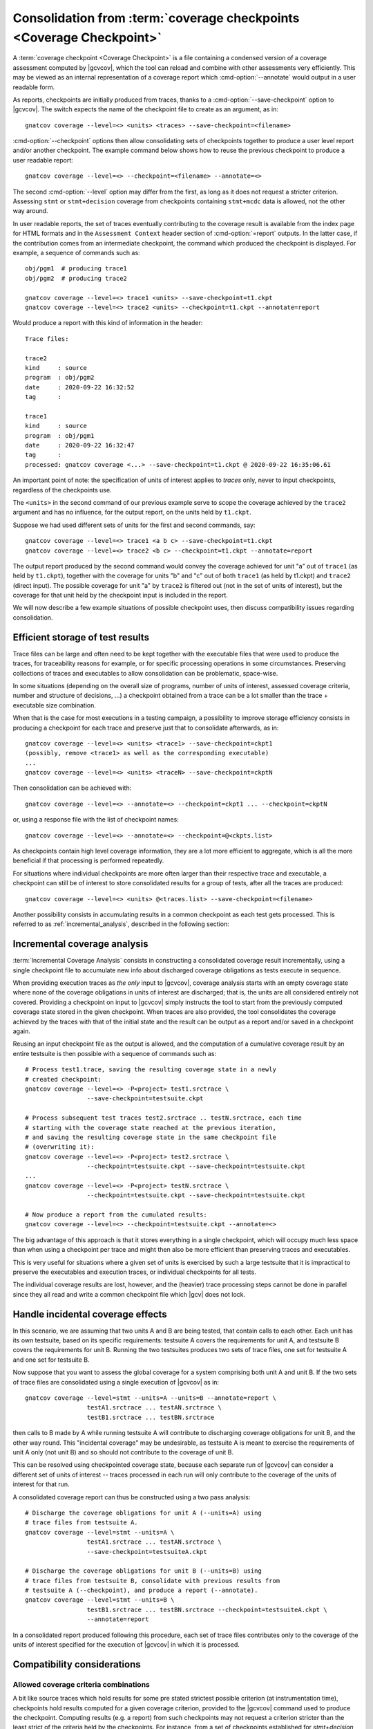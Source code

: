 .. index::
   single: Coverage Checkpoints

.. _checkpoints:

*********************************************************************
Consolidation from :term:`coverage checkpoints <Coverage Checkpoint>`
*********************************************************************

A :term:`coverage checkpoint <Coverage Checkpoint>` is a file containing a
condensed version of a coverage assessment computed by |gcvcov|, which the tool
can reload and combine with other assessments very efficiently. This may be
viewed as an internal representation of a coverage report which
:cmd-option:`--annotate` would output in a user readable form.

As reports, checkpoints are initially produced from traces, thanks to a
:cmd-option:`--save-checkpoint` option to |gcvcov|.  The switch expects the
name of the checkpoint file to create as an argument, as in::

  gnatcov coverage --level=<> <units> <traces> --save-checkpoint=<filename>

:cmd-option:`--checkpoint` options then allow consolidating sets of checkpoints
together to produce a user level report and/or another checkpoint. The example
command below shows how to reuse the previous checkpoint to produce a user
readable report::

  gnatcov coverage --level=<> --checkpoint=<filename> --annotate=<>


The second :cmd-option:`--level` option may differ from the first, as long as
it does not request a stricter criterion. Assessing ``stmt`` or
``stmt+decision`` coverage from checkpoints containing ``stmt+mcdc`` data is
allowed, not the other way around.

In user readable reports, the set of traces eventually contributing to the
coverage result is available from the index page for HTML formats and in the
``Assessment Context`` header section of :cmd-option:`=report` outputs. In the
latter case, if the contribution comes from an intermediate checkpoint, the
command which produced the checkpoint is displayed. For example, a sequence of
commands such as::

  obj/pgm1  # producing trace1
  obj/pgm2  # producing trace2

  gnatcov coverage --level=<> trace1 <units> --save-checkpoint=t1.ckpt
  gnatcov coverage --level=<> trace2 <units> --checkpoint=t1.ckpt --annotate=report


Would produce a report with this kind of information in the header::

   Trace files:

   trace2
   kind     : source
   program  : obj/pgm2
   date     : 2020-09-22 16:32:52
   tag      :

   trace1
   kind     : source
   program  : obj/pgm1
   date     : 2020-09-22 16:32:47
   tag      :
   processed: gnatcov coverage <...> --save-checkpoint=t1.ckpt @ 2020-09-22 16:35:06.61

An important point of note: the specification of units of interest
applies to *traces* only, never to input checkpoints, regardless of
the checkpoints use.

The ``<units>`` in the second command of our previous example serve
to scope the coverage achieved by the ``trace2`` argument and has no
influence, for the output report, on the units held by ``t1.ckpt``.

Suppose we had used different sets of units for the first and second
commands, say::

    gnatcov coverage --level=<> trace1 <a b c> --save-checkpoint=t1.ckpt
    gnatcov coverage --level=<> trace2 <b c> --checkpoint=t1.ckpt --annotate=report

The output report produced by the second command would convey the
coverage achieved for unit "a" out of ``trace1`` (as held by
``t1.ckpt``), together with the coverage for units "b" and "c" out of
both ``trace1`` (as held by t1.ckpt) and ``trace2`` (direct
input). The possible coverage for unit "a" by ``trace2`` is filtered
out (not in the set of units of interest), but the coverage for that
unit held by the checkpoint input is included in the report.

We will now describe a few example situations of possible checkpoint uses, then
discuss compatibility issues regarding consolidation.

Efficient storage of test results
=================================

Trace files can be large and often need to be kept together with the
executable files that were used to produce the traces, for traceability
reasons for example, or for specific processing operations in some
circumstances. Preserving collections of traces and executables to allow
consolidation can be problematic, space-wise.

In some situations (depending on the overall size of programs, number of units
of interest, assessed coverage criteria, number and structure of decisions,
...) a checkpoint obtained from a trace can be a lot smaller than the trace +
executable size combination.

When that is the case for most executions in a testing campaign, a possibility
to improve storage efficiency consists in producing a checkpoint for each trace
and preserve just that to consolidate afterwards, as in::

  gnatcov coverage --level=<> <units> <trace1> --save-checkpoint=ckpt1
  (possibly, remove <trace1> as well as the corresponding executable)
  ...
  gnatcov coverage --level=<> <units> <traceN> --save-checkpoint=ckptN


Then consolidation can be achieved with::

  gnatcov coverage --level=<> --annotate=<> --checkpoint=ckpt1 ... --checkpoint=ckptN


or, using a response file with the list of checkpoint names::

  gnatcov coverage --level=<> --annotate=<> --checkpoint=@<ckpts.list>



As checkpoints contain high level coverage information, they are a lot more
efficient to aggregate, which is all the more beneficial if that processing
is performed repeatedly.

For situations where individual checkpoints are more often larger than
their respective trace and executable, a checkpoint can still be of
interest to store consolidated results for a group of tests, after all
the traces are produced::

  gnatcov coverage --level=<> <units> @<traces.list> --save-checkpoint=<filename>


Another possibility consists in accumulating results in a common
checkpoint as each test gets processed. This is referred to as
:ref:`incremental_analysis`, described in the following section:

.. _incremental_analysis:

Incremental coverage analysis
=============================

:term:`Incremental Coverage Analysis` consists in constructing a consolidated
coverage result incrementally, using a single checkpoint file to accumulate new
info about discharged coverage obligations as tests execute in sequence.

When providing execution traces as *the only* input to |gcvcov|, coverage
analysis starts with an empty coverage state where none of the coverage
obligations in units of interest are discharged; that is, the units are
all considered entirely not covered.
Providing a checkpoint on input to |gcvcov| simply instructs the tool to start
from the previously computed coverage state stored in the given checkpoint.
When traces are also provided, the tool consolidates the coverage achieved by
the traces with that of the initial state and the result can be output as a
report and/or saved in a checkpoint again.

Reusing an input checkpoint file as the output is allowed, and the computation
of a cumulative coverage result by an entire testsuite is then possible with a
sequence of commands such as::

  # Process test1.trace, saving the resulting coverage state in a newly
  # created checkpoint:
  gnatcov coverage --level=<> -P<project> test1.srctrace \
                   --save-checkpoint=testsuite.ckpt

  # Process subsequent test traces test2.srctrace .. testN.srctrace, each time
  # starting with the coverage state reached at the previous iteration,
  # and saving the resulting coverage state in the same checkpoint file
  # (overwriting it):
  gnatcov coverage --level=<> -P<project> test2.srctrace \
                   --checkpoint=testsuite.ckpt --save-checkpoint=testsuite.ckpt
  ...
  gnatcov coverage --level=<> -P<project> testN.srctrace \
                   --checkpoint=testsuite.ckpt --save-checkpoint=testsuite.ckpt

  # Now produce a report from the cumulated results:
  gnatcov coverage --level=<> --checkpoint=testsuite.ckpt --annotate=<>


The big advantage of this approach is that it stores everything in a single
checkpoint, which will occupy much less space than when using a checkpoint per
trace and might then also be more efficient than preserving traces and
executables.

This is very useful for situations where a given set of units is exercised by
such a large testsuite that it is impractical to preserve the executables and
execution traces, or individual checkpoints for all tests.

The individual coverage results are lost, however, and the (heavier) trace
processing steps cannot be done in parallel since they all read and write a
common checkpoint file which |gcv| does not lock.

.. _incidental_coverage:

Handle incidental coverage effects
==================================

In this scenario, we are assuming that two units A and B are being tested,
that contain calls to each other.  Each unit has its own testsuite, based on
its specific requirements: testsuite A covers the requirements for unit A, and
testsuite B covers the requirements for unit B. Running the two testsuites
produces two sets of trace files, one set for testsuite A and one set for
testsuite B.

Now suppose that you want to assess the global coverage for a system comprising
both unit A and unit B. If the two sets of trace files are consolidated
using a single execution of |gcvcov| as in::

  gnatcov coverage --level=stmt --units=A --units=B --annotate=report \
                   testA1.srctrace ... testAN.srctrace \
                   testB1.srctrace ... testBN.srctrace

then calls to B made by A while running testsuite A will contribute
to discharging coverage obligations for unit B, and the other way round.
This "incidental coverage" may be undesirable, as testsuite A is meant
to exercise the requirements of unit A only (not unit B) and so should
not contribute to the coverage of unit B.

This can be resolved using checkpointed coverage state, because each separate
run of |gcvcov| can consider a different set of units of interest -- traces
processed in each run will only contribute to the coverage of the units of
interest for that run.

A consolidated coverage report can thus be constructed using a two pass
analysis::

  # Discharge the coverage obligations for unit A (--units=A) using
  # trace files from testsuite A.
  gnatcov coverage --level=stmt --units=A \
                   testA1.srctrace ... testAN.srctrace \
                   --save-checkpoint=testsuiteA.ckpt

  # Discharge the coverage obligations for unit B (--units=B) using
  # trace files from testsuite B, consolidate with previous results from
  # testsuite A (--checkpoint), and produce a report (--annotate).
  gnatcov coverage --level=stmt --units=B \
                   testB1.srctrace ... testBN.srctrace --checkpoint=testsuiteA.ckpt \
                   --annotate=report

In a consolidated report produced following this procedure, each set of trace
files contributes only to the coverage of the units of interest specified for
the execution of |gcvcov| in which it is processed.


Compatibility considerations
============================

Allowed coverage criteria combinations
--------------------------------------

A bit like source traces which hold results for some pre stated strictest
possible criterion (at instrumentation time), checkpoints hold results
computed for a given coverage criterion, provided to the |gcvcov| command used
to produce the checkpoint. Computing results (e.g. a report) from such
checkpoints may not request a criterion stricter than the least strict of the
criteria held by the checkpoints. For instance, from a set of checkpoints
established for *stmt+decision* and *stmt+mcdc*, one may request the
production of a report for at most *stmt+decision*. Requesting *stmt* alone
would be fine as well, and *stmt+mcdc* would be rejected because one of the
checkpoints doesn't contain precise enough information.

Checkpoint format versions
--------------------------

The format of checkpoint files sometimes needs to evolve to support new
functionality and each format is identified by a version number stored within
the checkpoints. Maintaining degraded modes for old formats in a given version
of |gcp| proved very intricate and error prone so a |gcp| designed for
checkpoint format *N* now just rejects attempts at processing checkpoints of a
different version. Not every new release of |gcp| incurs a change of format
though, and we hope that incompatibilities will only rarely turn out
annoying in practice.
